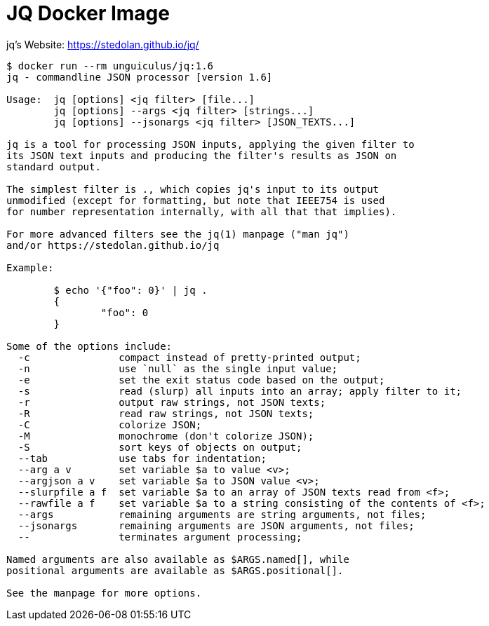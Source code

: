 = JQ Docker Image

jq's Website: https://stedolan.github.io/jq/

----
$ docker run --rm unguiculus/jq:1.6
jq - commandline JSON processor [version 1.6]

Usage:	jq [options] <jq filter> [file...]
	jq [options] --args <jq filter> [strings...]
	jq [options] --jsonargs <jq filter> [JSON_TEXTS...]

jq is a tool for processing JSON inputs, applying the given filter to
its JSON text inputs and producing the filter's results as JSON on
standard output.

The simplest filter is ., which copies jq's input to its output
unmodified (except for formatting, but note that IEEE754 is used
for number representation internally, with all that that implies).

For more advanced filters see the jq(1) manpage ("man jq")
and/or https://stedolan.github.io/jq

Example:

	$ echo '{"foo": 0}' | jq .
	{
		"foo": 0
	}

Some of the options include:
  -c               compact instead of pretty-printed output;
  -n               use `null` as the single input value;
  -e               set the exit status code based on the output;
  -s               read (slurp) all inputs into an array; apply filter to it;
  -r               output raw strings, not JSON texts;
  -R               read raw strings, not JSON texts;
  -C               colorize JSON;
  -M               monochrome (don't colorize JSON);
  -S               sort keys of objects on output;
  --tab            use tabs for indentation;
  --arg a v        set variable $a to value <v>;
  --argjson a v    set variable $a to JSON value <v>;
  --slurpfile a f  set variable $a to an array of JSON texts read from <f>;
  --rawfile a f    set variable $a to a string consisting of the contents of <f>;
  --args           remaining arguments are string arguments, not files;
  --jsonargs       remaining arguments are JSON arguments, not files;
  --               terminates argument processing;

Named arguments are also available as $ARGS.named[], while
positional arguments are available as $ARGS.positional[].

See the manpage for more options.
----
